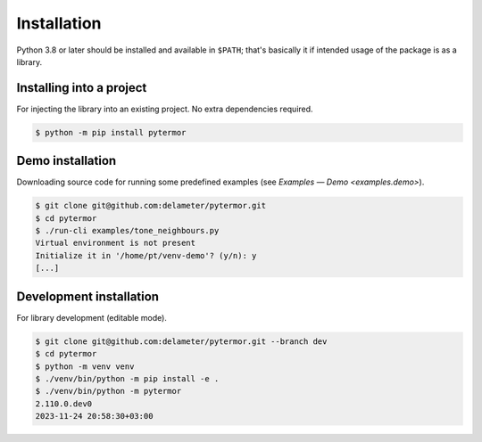 .. _install:

#####################
Installation
#####################

Python 3.8 or later should be installed and available in ``$PATH``; that's
basically it if intended usage of the package is as a library.

---------------------------
Installing into a project
---------------------------

For injecting the library into an existing project. No extra dependencies
required.

.. code-block:: console

   $ python -m pip install pytermor

.. _install.demo:

---------------------------
Demo installation
---------------------------

Downloading source code for running some predefined examples (see `Examples —
Demo <examples.demo>`).

.. code-block:: console

   $ git clone git@github.com:delameter/pytermor.git
   $ cd pytermor
   $ ./run-cli examples/tone_neighbours.py
   Virtual environment is not present
   Initialize it in '/home/pt/venv-demo'? (y/n): y
   [...]

----------------------------------------
Development installation
----------------------------------------

For library development (editable mode).

.. code-block:: console

   $ git clone git@github.com:delameter/pytermor.git --branch dev
   $ cd pytermor
   $ python -m venv venv
   $ ./venv/bin/python -m pip install -e .
   $ ./venv/bin/python -m pytermor
   2.110.0.dev0
   2023-11-24 20:58:30+03:00

